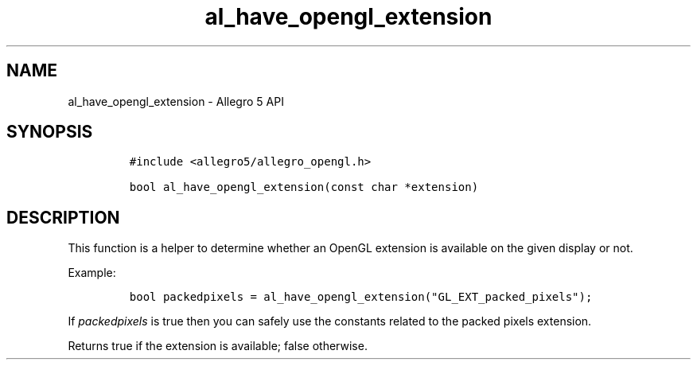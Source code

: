 .\" Automatically generated by Pandoc 3.1.3
.\"
.\" Define V font for inline verbatim, using C font in formats
.\" that render this, and otherwise B font.
.ie "\f[CB]x\f[]"x" \{\
. ftr V B
. ftr VI BI
. ftr VB B
. ftr VBI BI
.\}
.el \{\
. ftr V CR
. ftr VI CI
. ftr VB CB
. ftr VBI CBI
.\}
.TH "al_have_opengl_extension" "3" "" "Allegro reference manual" ""
.hy
.SH NAME
.PP
al_have_opengl_extension - Allegro 5 API
.SH SYNOPSIS
.IP
.nf
\f[C]
#include <allegro5/allegro_opengl.h>

bool al_have_opengl_extension(const char *extension)
\f[R]
.fi
.SH DESCRIPTION
.PP
This function is a helper to determine whether an OpenGL extension is
available on the given display or not.
.PP
Example:
.IP
.nf
\f[C]
bool packedpixels = al_have_opengl_extension(\[dq]GL_EXT_packed_pixels\[dq]);
\f[R]
.fi
.PP
If \f[I]packedpixels\f[R] is true then you can safely use the constants
related to the packed pixels extension.
.PP
Returns true if the extension is available; false otherwise.
